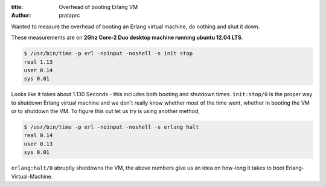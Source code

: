 :title: Overhead of booting Erlang VM
:author: prataprc

Wanted to measure the overhead of booting an Erlang virtual machine, do
nothing and shut it down.

These measurements are on **2Ghz Core-2 Duo desktop machine running ubuntu
12.04 LTS**.

.. code-block:: bash


    $ /usr/bin/time -p erl -noinput -noshell -s init stop
    real 1.13
    user 0.14
    sys 0.01

Looks like it takes about 1.130 Seconds - this includes both booting and shutdown
times. ``init:stop/0`` is the proper way to shutdown Erlang virtual machine
and we don't really know whether most of the time went, whether in booting the
VM or to shutdown the VM. To figure this out let us try is using another method,

.. code-block:: bash

    $ /usr/bin/time -p erl -noinput -noshell -s erlang halt
    real 0.14
    user 0.13
    sys 0.01

``erlang:halt/0`` abruptly shutdowns the VM, the above numbers give us an idea
on how-long it takes to boot Erlang-Virtual-Machine.
